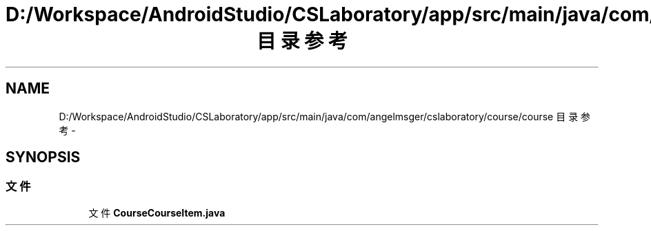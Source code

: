 .TH "D:/Workspace/AndroidStudio/CSLaboratory/app/src/main/java/com/angelmsger/cslaboratory/course/course 目录参考" 3 "2016年 十二月 27日 星期二" "Version 0.1.0" "猫爪实验室" \" -*- nroff -*-
.ad l
.nh
.SH NAME
D:/Workspace/AndroidStudio/CSLaboratory/app/src/main/java/com/angelmsger/cslaboratory/course/course 目录参考 \- 
.SH SYNOPSIS
.br
.PP
.SS "文件"

.in +1c
.ti -1c
.RI "文件 \fBCourseCourseItem\&.java\fP"
.br
.in -1c

